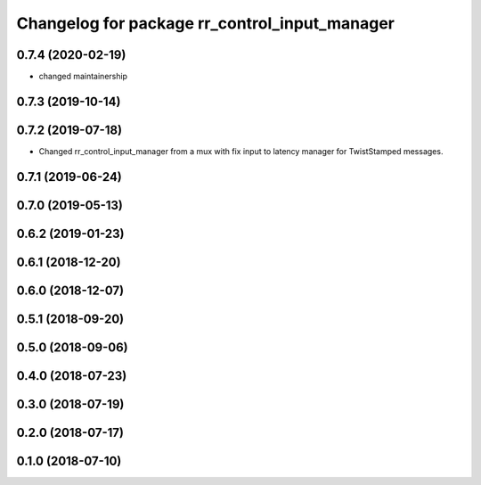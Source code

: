 ^^^^^^^^^^^^^^^^^^^^^^^^^^^^^^^^^^^^^^^^^^^^^^
Changelog for package rr_control_input_manager
^^^^^^^^^^^^^^^^^^^^^^^^^^^^^^^^^^^^^^^^^^^^^^

0.7.4 (2020-02-19)
------------------
* changed maintainership

0.7.3 (2019-10-14)
------------------

0.7.2 (2019-07-18)
------------------
* Changed rr_control_input_manager from a mux with fix input to latency manager for TwistStamped messages.

0.7.1 (2019-06-24)
------------------

0.7.0 (2019-05-13)
------------------

0.6.2 (2019-01-23)
------------------

0.6.1 (2018-12-20)
------------------

0.6.0 (2018-12-07)
------------------

0.5.1 (2018-09-20)
------------------

0.5.0 (2018-09-06)
------------------

0.4.0 (2018-07-23)
------------------

0.3.0 (2018-07-19)
------------------

0.2.0 (2018-07-17)
------------------

0.1.0 (2018-07-10)
------------------

